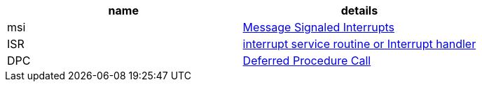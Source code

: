 |====
|name|details

|msi|https://en.wikipedia.org/wiki/Message_Signaled_Interrupts[Message Signaled Interrupts]
|ISR|https://en.wikipedia.org/wiki/Interrupt_handler[interrupt service routine or Interrupt handler]
|DPC|https://en.wikipedia.org/wiki/Deferred_Procedure_Call[Deferred Procedure Call]
|====
